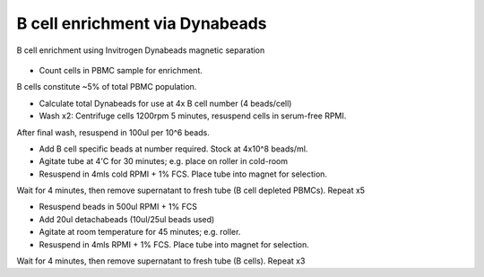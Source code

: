 B cell enrichment via Dynabeads
========================================================================================================

.. sectionauthor:: Martin Fitzpatrick <martin.fitzpatrick@gmail.com>
.. tags:: b-cell,blood,pbmc,enrichment,dynabeads,immunology

B cell enrichment using Invitrogen Dynabeads magnetic separation


.. figure:: /images/method/9/800px-Diffuse_large_B_cell_lymphoma_-_cytology_low_mag.jpg
   :alt: method/9/800px-Diffuse_large_B_cell_lymphoma_-_cytology_low_mag.jpg







- Count cells in PBMC sample for enrichment.

B cells constitute ~5% of total PBMC population. 

- Calculate total Dynabeads for use at 4x B cell number (4 beads/cell)

- Wash x2: Centrifuge cells 1200rpm 5 minutes, resuspend cells in serum-free RPMI. 

After final wash, resuspend in 100ul per 10^6 beads.

- Add B cell specific beads at number required. Stock at 4x10^8 beads/ml.

- Agitate tube at 4'C for 30 minutes; e.g. place on roller in cold-room

- Resuspend in 4mls cold RPMI + 1% FCS. Place tube into magnet for selection.

Wait for 4 minutes, then remove supernatant to fresh tube (B cell depleted PBMCs). Repeat x5

- Resuspend beads in 500ul RPMI + 1% FCS

- Add 20ul detachabeads (10ul/25ul beads used)

- Agitate at room temperature for 45 minutes; e.g. roller.

- Resuspend in 4mls RPMI + 1% FCS. Place tube into magnet for selection.

Wait for 4 minutes, then remove supernatant to fresh tube (B cells). Repeat x3






